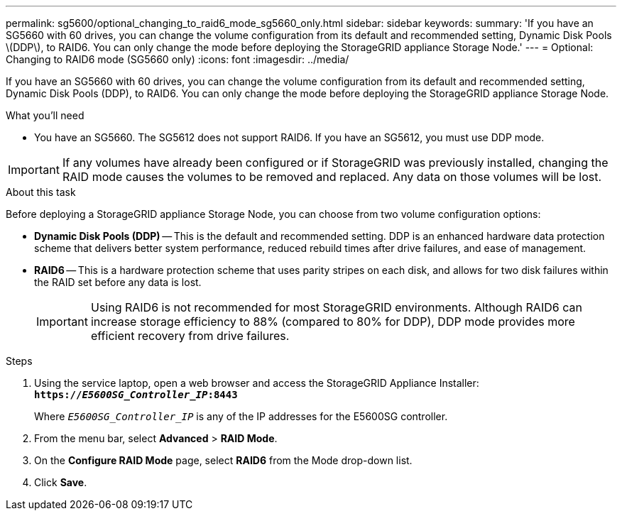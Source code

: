 ---
permalink: sg5600/optional_changing_to_raid6_mode_sg5660_only.html
sidebar: sidebar
keywords: 
summary: 'If you have an SG5660 with 60 drives, you can change the volume configuration from its default and recommended setting, Dynamic Disk Pools \(DDP\), to RAID6. You can only change the mode before deploying the StorageGRID appliance Storage Node.'
---
= Optional: Changing to RAID6 mode (SG5660 only)
:icons: font
:imagesdir: ../media/

[.lead]
If you have an SG5660 with 60 drives, you can change the volume configuration from its default and recommended setting, Dynamic Disk Pools (DDP), to RAID6. You can only change the mode before deploying the StorageGRID appliance Storage Node.

.What you'll need

* You have an SG5660. The SG5612 does not support RAID6. If you have an SG5612, you must use DDP mode.

IMPORTANT: If any volumes have already been configured or if StorageGRID was previously installed, changing the RAID mode causes the volumes to be removed and replaced. Any data on those volumes will be lost.

.About this task

Before deploying a StorageGRID appliance Storage Node, you can choose from two volume configuration options:

* *Dynamic Disk Pools (DDP)* -- This is the default and recommended setting. DDP is an enhanced hardware data protection scheme that delivers better system performance, reduced rebuild times after drive failures, and ease of management.
* *RAID6* -- This is a hardware protection scheme that uses parity stripes on each disk, and allows for two disk failures within the RAID set before any data is lost.
+
IMPORTANT: Using RAID6 is not recommended for most StorageGRID environments. Although RAID6 can increase storage efficiency to 88% (compared to 80% for DDP), DDP mode provides more efficient recovery from drive failures.

.Steps

. Using the service laptop, open a web browser and access the StorageGRID Appliance Installer: +
`*https://_E5600SG_Controller_IP_:8443*`
+
Where `_E5600SG_Controller_IP_` is any of the IP addresses for the E5600SG controller.

. From the menu bar, select *Advanced* > *RAID Mode*.
. On the *Configure RAID Mode* page, select *RAID6* from the Mode drop-down list.
. Click *Save*.
